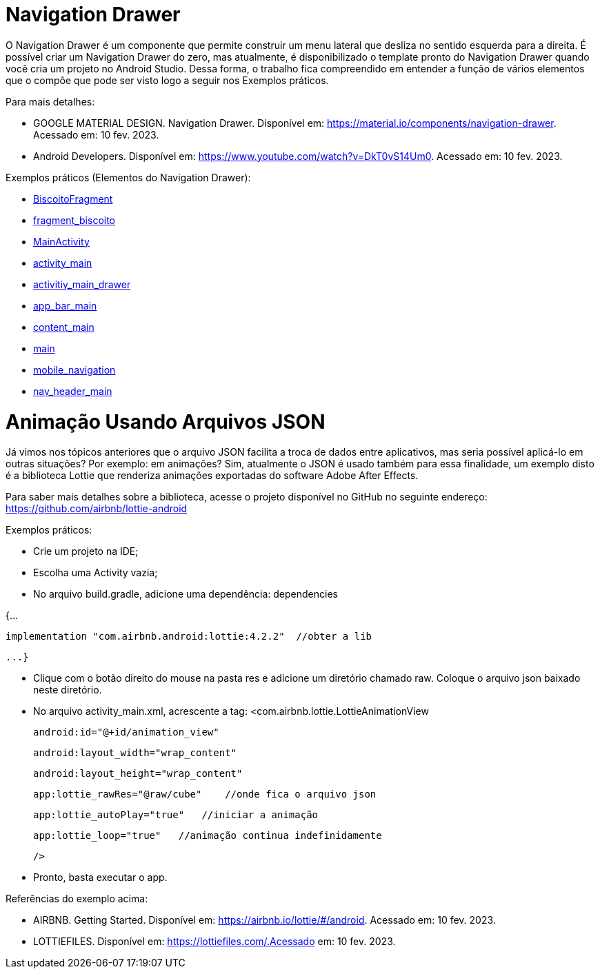//caminho padrão para imagens

:figure-caption: Figura
:doctype: book

//gera apresentacao
//pode se baixar os arquivos e add no diretório
:revealjsdir: https://cdnjs.cloudflare.com/ajax/libs/reveal.js/3.8.0

//GERAR ARQUIVOS
//make slides
//make ebook

= Navigation Drawer

O Navigation Drawer é um componente que permite construir um menu lateral que desliza no sentido esquerda para a direita. É possível criar um Navigation Drawer do zero, mas atualmente, é disponibilizado o template pronto do Navigation Drawer quando você cria um projeto no Android Studio. Dessa forma, o trabalho fica compreendido em entender a função de vários elementos que o compõe que pode ser visto logo a seguir nos Exemplos práticos.

Para mais detalhes:

- GOOGLE MATERIAL DESIGN. Navigation Drawer. Disponível em: https://material.io/components/navigation-drawer. Acessado em: 10 fev. 2023.

- Android Developers. Disponível em: https://www.youtube.com/watch?v=DkT0vS14Um0. Acessado em: 10 fev. 2023.

Exemplos práticos (Elementos do Navigation Drawer):

- link:codigos/BiscoitoFragment.java[BiscoitoFragment]
- link:codigos/fragment_biscoito.xml[fragment_biscoito]
- link:codigos/MainActivity.java[MainActivity]
- link:codigos/activity_main.xml[activity_main]
- link:codigos/activitiy_main_drawer.xml[activitiy_main_drawer]
- link:codigos/app_bar_main.xml[app_bar_main]
- link:codigos/content_main.xml[content_main]
- link:codigos/main.xml[main]
- link:codigos/mobile_navigation.xml[mobile_navigation]
- link:codigos/nav_header_main.xml[nav_header_main]

= Animação Usando Arquivos JSON

Já vimos nos tópicos anteriores que o arquivo JSON facilita a troca de dados entre aplicativos, mas seria possível aplicá-lo em outras situações? Por exemplo: em animações? Sim, atualmente o JSON é usado também para essa finalidade, um exemplo disto é a biblioteca Lottie que renderiza animações exportadas do software Adobe After Effects.

Para saber mais detalhes sobre a biblioteca, acesse o projeto disponível no GitHub no seguinte endereço: https://github.com/airbnb/lottie-android

Exemplos práticos:

- Crie um projeto na IDE;

- Escolha uma Activity vazia;

- No arquivo build.gradle, adicione uma dependência:
dependencies 

{...

    implementation "com.airbnb.android:lottie:4.2.2"  //obter a lib

    ...}

- Clique com o botão direito do mouse na pasta res e adicione um diretório chamado raw. Coloque o arquivo json baixado neste diretório.

- No arquivo activity_main.xml, acrescente a tag:
<com.airbnb.lottie.LottieAnimationView

   android:id="@+id/animation_view"

   android:layout_width="wrap_content"

   android:layout_height="wrap_content"

   app:lottie_rawRes="@raw/cube"    //onde fica o arquivo json

   app:lottie_autoPlay="true"   //iniciar a animação

   app:lottie_loop="true"   //animação continua indefinidamente

   />
   
   - Pronto, basta executar o app.
   
Referências do exemplo acima:

- AIRBNB. Getting Started. Disponível em: https://airbnb.io/lottie/#/android. Acessado em: 10 fev. 2023.
- LOTTIEFILES. Disponível em: https://lottiefiles.com/.Acessado em: 10 fev. 2023.

